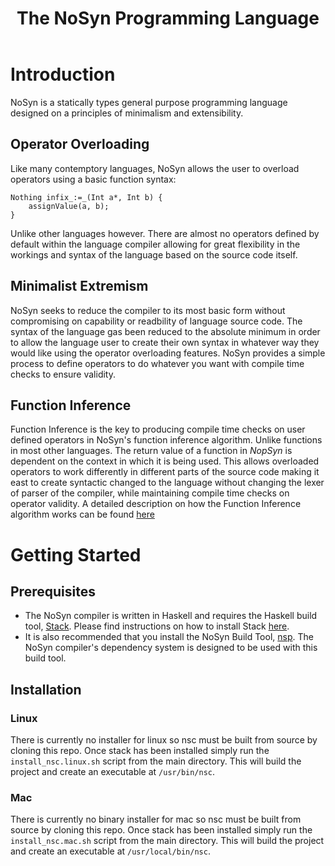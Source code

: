 #+STARTUP: showall
#+TITLE: The NoSyn Programming Language

* Introduction
  NoSyn is a statically types general purpose programming language designed on a principles of minimalism and extensibility.
** Operator Overloading
   Like many contemptory languages, NoSyn allows the user to overload operators using a basic function syntax:
#+BEGIN_SRC c++
Nothing infix_:=_(Int a*, Int b) {
    assignValue(a, b);
}
#+END_SRC
Unlike other languages however. There are almost no operators defined by default within the language compiler allowing for
great flexibility in the workings and syntax of the language based on the source code itself.
** Minimalist Extremism
   NoSyn seeks to reduce the compiler to its most basic form without compromising on capability or readbility of language source
   code. The syntax of the language gas been reduced to the absolute minimum in order to allow the language user to create their
   own syntax in whatever way they would like using the operator overloading features.
   NoSyn provides a simple process to define operators to do whatever you want with compile time checks to ensure validity.
** Function Inference
   Function Inference is the key to producing compile time checks on user defined operators in NoSyn's function inference algorithm.
   Unlike functions in most other languages. The return value of a function in /NopSyn/ is dependent on the context in which it is being
   used. This allows overloaded operators to work differently in different parts of the source code making it east to create syntactic 
   changed to the language without changing the lexer of parser of the compiler, while maintaining compile time checks on operator validity.
   A detailed description on how the Function Inference algorithm works can be found [[http://www.supermarinesoftware.com/nsc/FunctionInference.html][here]]
* Getting Started
** Prerequisites
   - The NoSyn compiler is written in Haskell and requires the Haskell build tool, [[https://docs.haskellstack.org/en/stable/README][Stack]]. Please find instructions on how to install Stack [[https://docs.haskellstack.org/en/stable/README/#how-to-install][here]].
   - It is also recommended that you install the NoSyn Build Tool, [[http://github.com/lyncmi07/nsp][nsp]]. The NoSyn compiler's dependency system is designed to be used with this build tool.
** Installation
*** Linux
There is currently no installer for linux so nsc must be built from source by cloning this repo.
Once stack has been installed simply run the =install_nsc.linux.sh= script from the main directory.
This will build the project and create an executable at =/usr/bin/nsc=.
*** Mac
There is currently no binary installer for mac so nsc must be built from source by cloning this repo.
Once stack has been installed simply run the =install_nsc.mac.sh= script from the main directory.
This will build the project and create an executable at =/usr/local/bin/nsc=.
